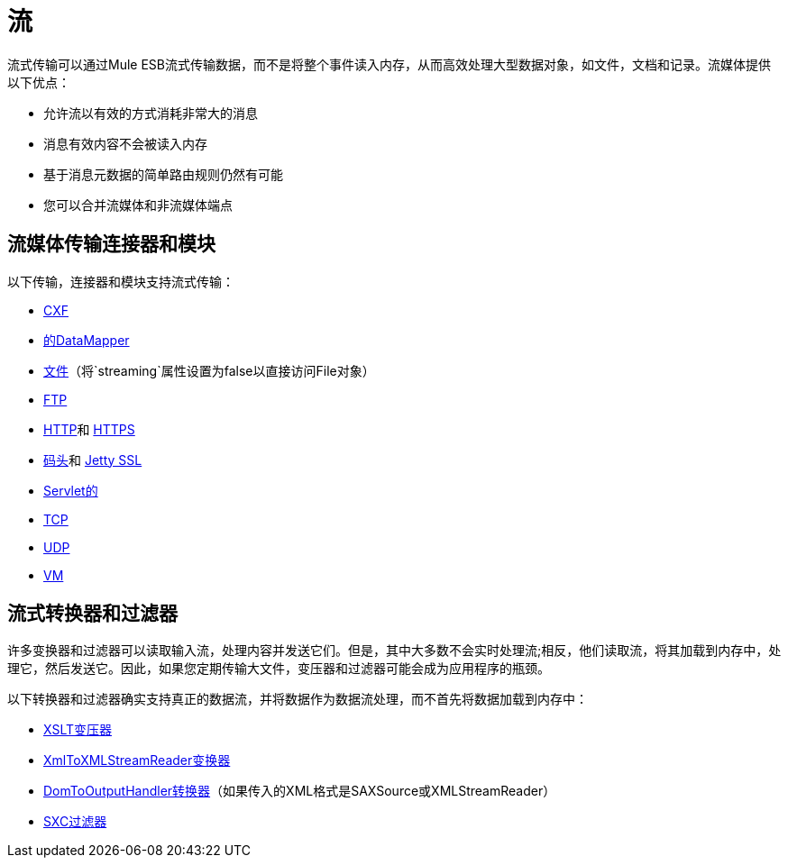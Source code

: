 = 流

流式传输可以通过Mule ESB流式传输数据，而不是将整个事件读入内存，从而高效处理大型数据对象，如文件，文档和记录。流媒体提供以下优点：

* 允许流以有效的方式消耗非常大的消息
* 消息有效内容不会被读入内存
* 基于消息元数据的简单路由规则仍然有可能
* 您可以合并流媒体和非流媒体端点

== 流媒体传输连接器和模块

以下传输，连接器和模块支持流式传输：

*  link:/mule-user-guide/v/3.6/cxf-module-reference[CXF]
*  link:/mule-user-guide/v/3.6/streaming-data-processing-with-datamapper[的DataMapper]
*  link:/mule-user-guide/v/3.6/file-transport-reference[文件]（将`streaming`属性设置为false以直接访问File对象）
*  link:/mule-user-guide/v/3.6/ftp-transport-reference[FTP]
*  link:/mule-user-guide/v/3.6/http-connector[HTTP]和 link:/mule-user-guide/v/3.6/http-connector[HTTPS]
*  link:/mule-user-guide/v/3.6/jetty-transport-reference[码头]和 link:/mule-user-guide/v/3.6/jetty-ssl-transport[Jetty SSL]
*  link:/mule-user-guide/v/3.6/servlet-transport-reference[Servlet的]
*  link:/mule-user-guide/v/3.6/tcp-transport-reference[TCP]
*  link:/mule-user-guide/v/3.6/udp-transport-reference[UDP]
*  link:/mule-user-guide/v/3.7/vm-transport-reference[VM]

== 流式转换器和过滤器

许多变换器和过滤器可以读取输入流，处理内容并发送它们。但是，其中大多数不会实时处理流;相反，他们读取流，将其加载到内存中，处理它，然后发送它。因此，如果您定期传输大文件，变压器和过滤器可能会成为应用程序的瓶颈。

以下转换器和过滤器确实支持真正的数据流，并将数据作为数据流处理，而不首先将数据加载到内存中：

*  link:/mule-user-guide/v/3.6/xslt-transformer[XSLT变压器]
*  link:/mule-user-guide/v/3.6/xmltoxmlstreamreader-transformer[XmlToXMLStreamReader变换器]
*  link:/mule-user-guide/v/3.7/domtoxml-transformer[DomToOutputHandler转换器]（如果传入的XML格式是SAXSource或XMLStreamReader）
*  link:/mule-user-guide/v/3.7/sxc-module-reference[SXC过滤器]
